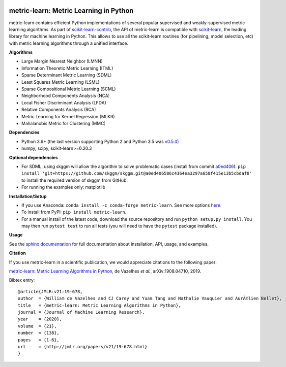 |Travis-CI Build Status| |License| |PyPI version| |Code coverage|

metric-learn: Metric Learning in Python
=======================================

metric-learn contains efficient Python implementations of several popular supervised and weakly-supervised metric learning algorithms. As part of `scikit-learn-contrib <https://github.com/scikit-learn-contrib>`_, the API of metric-learn is compatible with `scikit-learn <http://scikit-learn.org/stable/>`_, the leading library for machine learning in Python. This allows to use all the scikit-learn routines (for pipelining, model selection, etc) with metric learning algorithms through a unified interface.

**Algorithms**

-  Large Margin Nearest Neighbor (LMNN)
-  Information Theoretic Metric Learning (ITML)
-  Sparse Determinant Metric Learning (SDML)
-  Least Squares Metric Learning (LSML)
-  Sparse Compositional Metric Learning (SCML)
-  Neighborhood Components Analysis (NCA)
-  Local Fisher Discriminant Analysis (LFDA)
-  Relative Components Analysis (RCA)
-  Metric Learning for Kernel Regression (MLKR)
-  Mahalanobis Metric for Clustering (MMC)

**Dependencies**

-  Python 3.6+ (the last version supporting Python 2 and Python 3.5 was
   `v0.5.0 <https://pypi.org/project/metric-learn/0.5.0/>`_)
-  numpy, scipy, scikit-learn>=0.20.3

**Optional dependencies**

- For SDML, using skggm will allow the algorithm to solve problematic cases
  (install from commit `a0ed406 <https://github.com/skggm/skggm/commit/a0ed406586c4364ea3297a658f415e13b5cbdaf8>`_).
  ``pip install 'git+https://github.com/skggm/skggm.git@a0ed406586c4364ea3297a658f415e13b5cbdaf8'`` to install the required version of skggm from GitHub.
-  For running the examples only: matplotlib

**Installation/Setup**

- If you use Anaconda: ``conda install -c conda-forge metric-learn``. See more options `here <https://github.com/conda-forge/metric-learn-feedstock#installing-metric-learn>`_.

- To install from PyPI: ``pip install metric-learn``.

- For a manual install of the latest code, download the source repository and run ``python setup.py install``. You may then run ``pytest test`` to run all tests (you will need to have the ``pytest`` package installed).

**Usage**

See the `sphinx documentation`_ for full documentation about installation, API, usage, and examples.

**Citation**

If you use metric-learn in a scientific publication, we would appreciate
citations to the following paper:

`metric-learn: Metric Learning Algorithms in Python
<https://arxiv.org/abs/1908.04710>`_, de Vazelhes
*et al.*, arXiv:1908.04710, 2019.

Bibtex entry::

  @article{JMLR:v21:19-678,
  author  = {William de Vazelhes and CJ Carey and Yuan Tang and Nathalie Vauquier and AurÃ©lien Bellet},
  title   = {metric-learn: Metric Learning Algorithms in Python},
  journal = {Journal of Machine Learning Research},
  year    = {2020},
  volume  = {21},
  number  = {138},
  pages   = {1-6},
  url     = {http://jmlr.org/papers/v21/19-678.html}
  }

.. _sphinx documentation: http://contrib.scikit-learn.org/metric-learn/

.. |Travis-CI Build Status| image:: https://api.travis-ci.org/scikit-learn-contrib/metric-learn.svg?branch=master
   :target: https://travis-ci.org/scikit-learn-contrib/metric-learn
.. |License| image:: http://img.shields.io/:license-mit-blue.svg?style=flat
   :target: http://badges.mit-license.org
.. |PyPI version| image:: https://badge.fury.io/py/metric-learn.svg
   :target: http://badge.fury.io/py/metric-learn
.. |Code coverage| image:: https://codecov.io/gh/scikit-learn-contrib/metric-learn/branch/master/graph/badge.svg
   :target: https://codecov.io/gh/scikit-learn-contrib/metric-learn

